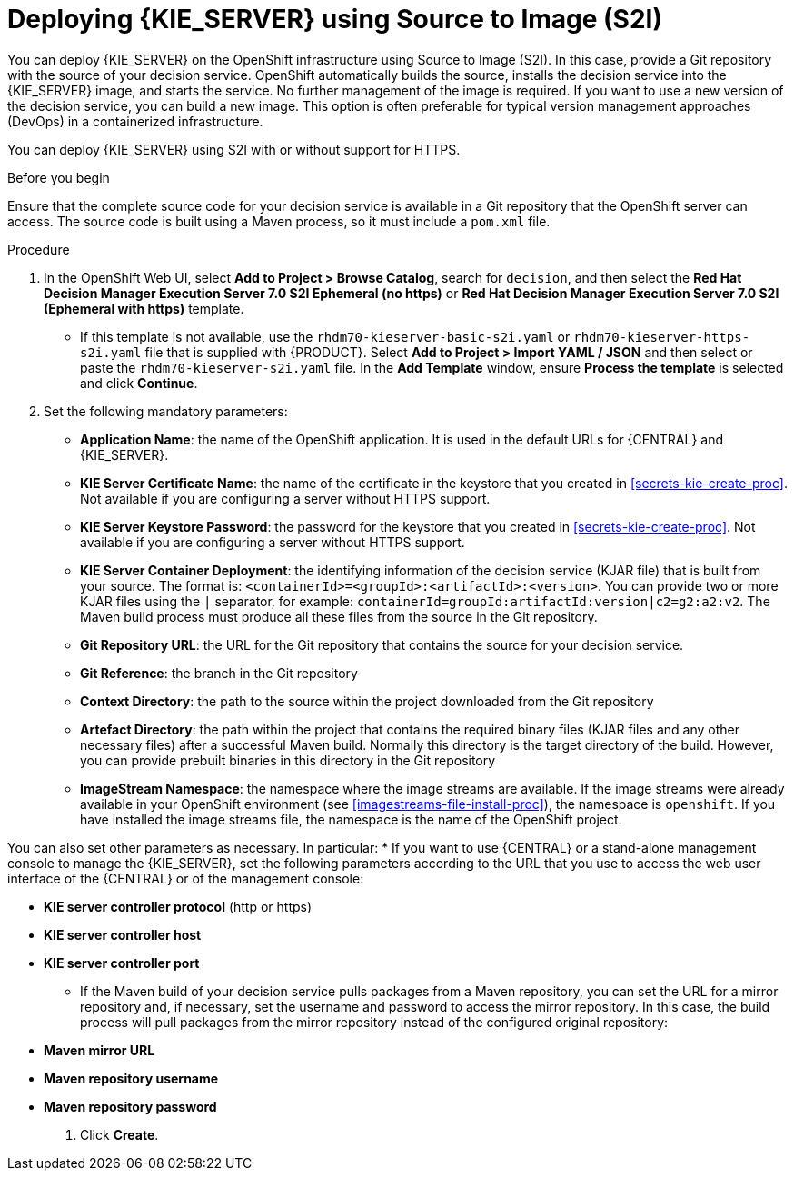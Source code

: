 [id='kieserver-s2i-deploy-proc']
= Deploying {KIE_SERVER} using Source to Image (S2I)

You can deploy {KIE_SERVER} on the OpenShift infrastructure using Source to Image (S2I). In this case, provide a Git repository with the source of your decision service. OpenShift automatically builds the source, installs the decision service into the {KIE_SERVER} image, and starts the service. No further management of the image is required. If you want to use a new version of the decision service, you can build a new image. This option is often preferable for typical version management approaches (DevOps) in a containerized infrastructure.

You can deploy {KIE_SERVER} using S2I with or without support for HTTPS. 

.Before you begin

Ensure that the complete source code for your decision service is available in a Git repository that the OpenShift server can access. The source code is built using a Maven process, so it must include a `pom.xml` file.

.Procedure
. In the OpenShift Web UI, select *Add to Project > Browse Catalog*, search for `decision`, and then select the *Red Hat Decision Manager Execution Server 7.0 S2I Ephemeral (no https)* or *Red Hat Decision Manager Execution Server 7.0 S2I (Ephemeral with https)* template.
** If this template is not available, use the `rhdm70-kieserver-basic-s2i.yaml` or `rhdm70-kieserver-https-s2i.yaml` file that  is supplied with {PRODUCT}. Select *Add to Project >  Import YAML / JSON* and then select or paste the `rhdm70-kieserver-s2i.yaml` file. In the *Add Template* window, ensure *Process the template* is selected and click *Continue*.
. Set the following mandatory parameters:
** *Application Name*: the name of the OpenShift application. It is used in the default URLs for {CENTRAL} and {KIE_SERVER}.
** *KIE Server Certificate Name*: the name of the certificate in the keystore that you created in <<secrets-kie-create-proc>>. Not available if you are configuring a server without HTTPS support.
** *KIE Server Keystore Password*: the password for the keystore that you created in <<secrets-kie-create-proc>>. Not available if you are configuring a server without HTTPS support.
** *KIE Server Container Deployment*: the identifying information of the decision service (KJAR file) that is built from your source. The format is: `<containerId>=<groupId>:<artifactId>:<version>`. You can provide two or more KJAR files using the `|` separator, for example: `containerId=groupId:artifactId:version|c2=g2:a2:v2`. The Maven build process must produce all these files from the source in the Git repository.
** *Git Repository URL*: the URL for the Git repository that contains the source for your decision service.
** *Git Reference*: the branch in the Git repository
** *Context Directory*: the path to the source within the project downloaded from the Git repository
** *Artefact Directory*: the path within the project that contains the required binary files (KJAR files and any other necessary files) after a successful Maven build. Normally this directory is the target directory of the build. However, you can provide prebuilt binaries in this directory in the Git repository
** *ImageStream Namespace*: the namespace where the image streams are available. If the image streams were already available in your OpenShift environment (see <<imagestreams-file-install-proc>>), the namespace is `openshift`. If you have installed the image streams file, the namespace is the name of the OpenShift project.

You can also set other parameters as necessary. In particular:
* If you want to use {CENTRAL} or a stand-alone management console to manage the {KIE_SERVER}, set the following parameters according to the URL that you use to access the web user interface of the {CENTRAL} or of the management console:

** *KIE server controller protocol* (http or https)
** *KIE server controller host*
** *KIE server controller port*

* If the Maven build of your decision service pulls packages from a Maven repository, you can set the URL for a mirror repository and, if necessary, set the username and password to access the mirror repository. In this case, the build process will pull packages from the mirror repository instead of the configured original repository:

** *Maven mirror URL*
** *Maven repository username*
** *Maven repository password*

. Click *Create*.
